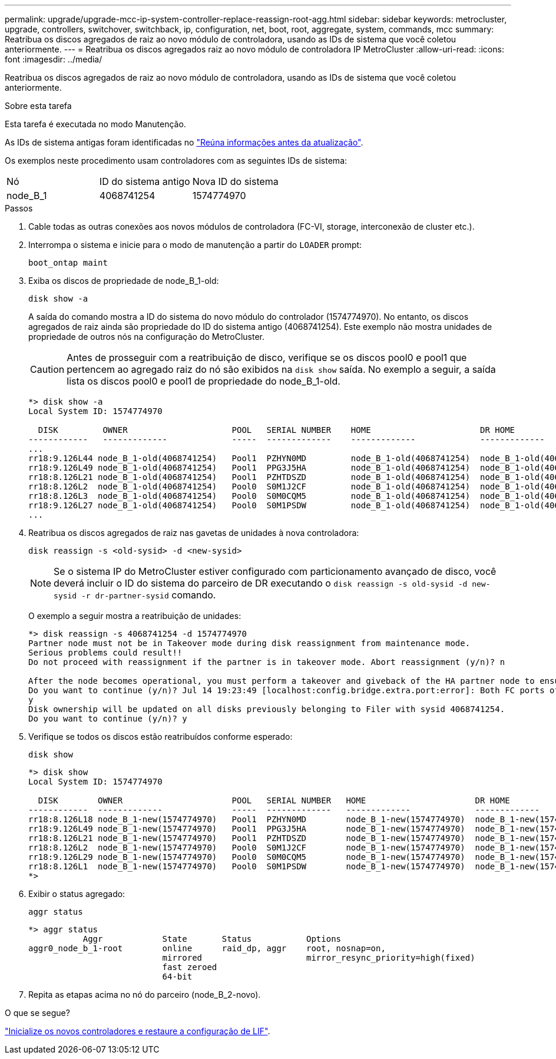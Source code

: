 ---
permalink: upgrade/upgrade-mcc-ip-system-controller-replace-reassign-root-agg.html 
sidebar: sidebar 
keywords: metrocluster, upgrade, controllers, switchover, switchback, ip, configuration, net, boot, root, aggregate, system, commands, mcc 
summary: Reatribua os discos agregados de raiz ao novo módulo de controladora, usando as IDs de sistema que você coletou anteriormente. 
---
= Reatribua os discos agregados raiz ao novo módulo de controladora IP MetroCluster
:allow-uri-read: 
:icons: font
:imagesdir: ../media/


[role="lead"]
Reatribua os discos agregados de raiz ao novo módulo de controladora, usando as IDs de sistema que você coletou anteriormente.

.Sobre esta tarefa
Esta tarefa é executada no modo Manutenção.

As IDs de sistema antigas foram identificadas no link:upgrade-mcc-ip-system-controller-replace-prechecks.html#gather-information-before-the-upgrade["Reúna informações antes da atualização"].

Os exemplos neste procedimento usam controladores com as seguintes IDs de sistema:

|===


| Nó | ID do sistema antigo | Nova ID do sistema 


 a| 
node_B_1
 a| 
4068741254
 a| 
1574774970

|===
.Passos
. Cable todas as outras conexões aos novos módulos de controladora (FC-VI, storage, interconexão de cluster etc.).
. Interrompa o sistema e inicie para o modo de manutenção a partir do `LOADER` prompt:
+
`boot_ontap maint`

. Exiba os discos de propriedade de node_B_1-old:
+
`disk show -a`

+
A saída do comando mostra a ID do sistema do novo módulo do controlador (1574774970). No entanto, os discos agregados de raiz ainda são propriedade do ID do sistema antigo (4068741254). Este exemplo não mostra unidades de propriedade de outros nós na configuração do MetroCluster.

+

CAUTION: Antes de prosseguir com a reatribuição de disco, verifique se os discos pool0 e pool1 que pertencem ao agregado raiz do nó são exibidos na `disk show` saída. No exemplo a seguir, a saída lista os discos pool0 e pool1 de propriedade do node_B_1-old.

+
[listing]
----
*> disk show -a
Local System ID: 1574774970

  DISK         OWNER                     POOL   SERIAL NUMBER    HOME                      DR HOME
------------   -------------             -----  -------------    -------------             -------------
...
rr18:9.126L44 node_B_1-old(4068741254)   Pool1  PZHYN0MD         node_B_1-old(4068741254)  node_B_1-old(4068741254)
rr18:9.126L49 node_B_1-old(4068741254)   Pool1  PPG3J5HA         node_B_1-old(4068741254)  node_B_1-old(4068741254)
rr18:8.126L21 node_B_1-old(4068741254)   Pool1  PZHTDSZD         node_B_1-old(4068741254)  node_B_1-old(4068741254)
rr18:8.126L2  node_B_1-old(4068741254)   Pool0  S0M1J2CF         node_B_1-old(4068741254)  node_B_1-old(4068741254)
rr18:8.126L3  node_B_1-old(4068741254)   Pool0  S0M0CQM5         node_B_1-old(4068741254)  node_B_1-old(4068741254)
rr18:9.126L27 node_B_1-old(4068741254)   Pool0  S0M1PSDW         node_B_1-old(4068741254)  node_B_1-old(4068741254)
...
----
. Reatribua os discos agregados de raiz nas gavetas de unidades à nova controladora:
+
`disk reassign -s <old-sysid> -d <new-sysid>`

+

NOTE: Se o sistema IP do MetroCluster estiver configurado com particionamento avançado de disco, você deverá incluir o ID do sistema do parceiro de DR executando o `disk reassign -s old-sysid -d new-sysid -r dr-partner-sysid` comando.

+
O exemplo a seguir mostra a reatribuição de unidades:

+
[listing]
----
*> disk reassign -s 4068741254 -d 1574774970
Partner node must not be in Takeover mode during disk reassignment from maintenance mode.
Serious problems could result!!
Do not proceed with reassignment if the partner is in takeover mode. Abort reassignment (y/n)? n

After the node becomes operational, you must perform a takeover and giveback of the HA partner node to ensure disk reassignment is successful.
Do you want to continue (y/n)? Jul 14 19:23:49 [localhost:config.bridge.extra.port:error]: Both FC ports of FC-to-SAS bridge rtp-fc02-41-rr18:9.126L0 S/N [FB7500N107692] are attached to this controller.
y
Disk ownership will be updated on all disks previously belonging to Filer with sysid 4068741254.
Do you want to continue (y/n)? y
----
. Verifique se todos os discos estão reatribuídos conforme esperado:
+
`disk show`

+
[listing]
----
*> disk show
Local System ID: 1574774970

  DISK        OWNER                      POOL   SERIAL NUMBER   HOME                      DR HOME
------------  -------------              -----  -------------   -------------             -------------
rr18:8.126L18 node_B_1-new(1574774970)   Pool1  PZHYN0MD        node_B_1-new(1574774970)  node_B_1-new(1574774970)
rr18:9.126L49 node_B_1-new(1574774970)   Pool1  PPG3J5HA        node_B_1-new(1574774970)  node_B_1-new(1574774970)
rr18:8.126L21 node_B_1-new(1574774970)   Pool1  PZHTDSZD        node_B_1-new(1574774970)  node_B_1-new(1574774970)
rr18:8.126L2  node_B_1-new(1574774970)   Pool0  S0M1J2CF        node_B_1-new(1574774970)  node_B_1-new(1574774970)
rr18:9.126L29 node_B_1-new(1574774970)   Pool0  S0M0CQM5        node_B_1-new(1574774970)  node_B_1-new(1574774970)
rr18:8.126L1  node_B_1-new(1574774970)   Pool0  S0M1PSDW        node_B_1-new(1574774970)  node_B_1-new(1574774970)
*>
----
. Exibir o status agregado:
+
`aggr status`

+
[listing]
----
*> aggr status
           Aggr            State       Status           Options
aggr0_node_b_1-root        online      raid_dp, aggr    root, nosnap=on,
                           mirrored                     mirror_resync_priority=high(fixed)
                           fast zeroed
                           64-bit
----
. Repita as etapas acima no nó do parceiro (node_B_2-novo).


.O que se segue?
link:upgrade-mcc-ip-system-controller-replace-boot-new-controllers.html["Inicialize os novos controladores e restaure a configuração de LIF"].
